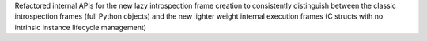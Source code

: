Refactored internal APIs for the new lazy introspection frame creation to
consistently distinguish between the classic introspection frames (full
Python objects) and the new lighter weight internal execution frames (C
structs with no intrinsic instance lifecycle management)
